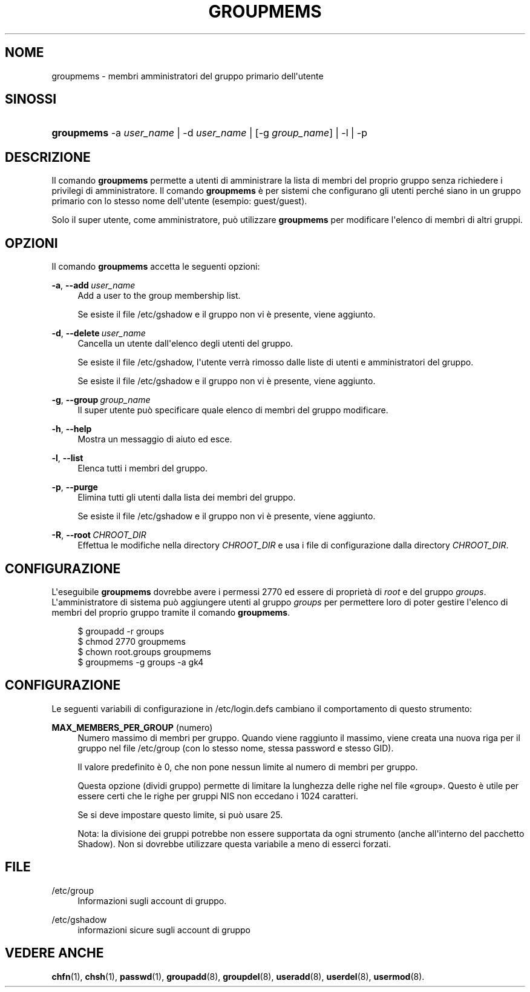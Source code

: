 '\" t
.\"     Title: groupmems
.\"    Author: George Kraft, IV
.\" Generator: DocBook XSL Stylesheets v1.79.1 <http://docbook.sf.net/>
.\"      Date: 29/04/2018
.\"    Manual: Comandi per la gestione del sistema
.\"    Source: shadow-utils 4.6
.\"  Language: Italian
.\"
.TH "GROUPMEMS" "8" "29/04/2018" "shadow\-utils 4\&.6" "Comandi per la gestione del si"
.\" -----------------------------------------------------------------
.\" * Define some portability stuff
.\" -----------------------------------------------------------------
.\" ~~~~~~~~~~~~~~~~~~~~~~~~~~~~~~~~~~~~~~~~~~~~~~~~~~~~~~~~~~~~~~~~~
.\" http://bugs.debian.org/507673
.\" http://lists.gnu.org/archive/html/groff/2009-02/msg00013.html
.\" ~~~~~~~~~~~~~~~~~~~~~~~~~~~~~~~~~~~~~~~~~~~~~~~~~~~~~~~~~~~~~~~~~
.ie \n(.g .ds Aq \(aq
.el       .ds Aq '
.\" -----------------------------------------------------------------
.\" * set default formatting
.\" -----------------------------------------------------------------
.\" disable hyphenation
.nh
.\" disable justification (adjust text to left margin only)
.ad l
.\" -----------------------------------------------------------------
.\" * MAIN CONTENT STARTS HERE *
.\" -----------------------------------------------------------------
.SH "NOME"
groupmems \- membri amministratori del gruppo primario dell\*(Aqutente
.SH "SINOSSI"
.HP \w'\fBgroupmems\fR\ 'u
\fBgroupmems\fR \-a\ \fIuser_name\fR | \-d\ \fIuser_name\fR | [\-g\ \fIgroup_name\fR] | \-l | \-p 
.SH "DESCRIZIONE"
.PP
Il comando
\fBgroupmems\fR
permette a utenti di amministrare la lista di membri del proprio gruppo senza richiedere i privilegi di amministratore\&. Il comando
\fBgroupmems\fR
\(`e per sistemi che configurano gli utenti perch\('e siano in un gruppo primario con lo stesso nome dell\*(Aqutente (esempio: guest/guest)\&.
.PP
Solo il super utente, come amministratore, pu\(`o utilizzare
\fBgroupmems\fR
per modificare l\*(Aqelenco di membri di altri gruppi\&.
.SH "OPZIONI"
.PP
Il comando
\fBgroupmems\fR
accetta le seguenti opzioni:
.PP
\fB\-a\fR, \fB\-\-add\fR\ \&\fIuser_name\fR
.RS 4
Add a user to the group membership list\&.
.sp
Se esiste il file
/etc/gshadow
e il gruppo non vi \(`e presente, viene aggiunto\&.
.RE
.PP
\fB\-d\fR, \fB\-\-delete\fR\ \&\fIuser_name\fR
.RS 4
Cancella un utente dall\*(Aqelenco degli utenti del gruppo\&.
.sp
Se esiste il file
/etc/gshadow, l\*(Aqutente verr\(`a rimosso dalle liste di utenti e amministratori del gruppo\&.
.sp
Se esiste il file
/etc/gshadow
e il gruppo non vi \(`e presente, viene aggiunto\&.
.RE
.PP
\fB\-g\fR, \fB\-\-group\fR\ \&\fIgroup_name\fR
.RS 4
Il super utente pu\(`o specificare quale elenco di membri del gruppo modificare\&.
.RE
.PP
\fB\-h\fR, \fB\-\-help\fR
.RS 4
Mostra un messaggio di aiuto ed esce\&.
.RE
.PP
\fB\-l\fR, \fB\-\-list\fR
.RS 4
Elenca tutti i membri del gruppo\&.
.RE
.PP
\fB\-p\fR, \fB\-\-purge\fR
.RS 4
Elimina tutti gli utenti dalla lista dei membri del gruppo\&.
.sp
Se esiste il file
/etc/gshadow
e il gruppo non vi \(`e presente, viene aggiunto\&.
.RE
.PP
\fB\-R\fR, \fB\-\-root\fR\ \&\fICHROOT_DIR\fR
.RS 4
Effettua le modifiche nella directory
\fICHROOT_DIR\fR
e usa i file di configurazione dalla directory
\fICHROOT_DIR\fR\&.
.RE
.SH "CONFIGURAZIONE"
.PP
L\*(Aqeseguibile
\fBgroupmems\fR
dovrebbe avere i permessi
2770
ed essere di propriet\(`a di
\fIroot\fR
e del gruppo
\fIgroups\fR\&. L\*(Aqamministratore di sistema pu\(`o aggiungere utenti al gruppo
\fIgroups\fR
per permettere loro di poter gestire l\*(Aqelenco di membri del proprio gruppo tramite il comando
\fBgroupmems\fR\&.
.sp
.if n \{\
.RS 4
.\}
.nf
        $ groupadd \-r groups
        $ chmod 2770 groupmems
        $ chown root\&.groups groupmems
        $ groupmems \-g groups \-a gk4
    
.fi
.if n \{\
.RE
.\}
.SH "CONFIGURAZIONE"
.PP
Le seguenti variabili di configurazione in
/etc/login\&.defs
cambiano il comportamento di questo strumento:
.PP
\fBMAX_MEMBERS_PER_GROUP\fR (numero)
.RS 4
Numero massimo di membri per gruppo\&. Quando viene raggiunto il massimo, viene creata una nuova riga per il gruppo nel file
/etc/group
(con lo stesso nome, stessa password e stesso GID)\&.
.sp
Il valore predefinito \(`e 0, che non pone nessun limite al numero di membri per gruppo\&.
.sp
Questa opzione (dividi gruppo) permette di limitare la lunghezza delle righe nel file \(Fogroup\(Fc\&. Questo \(`e utile per essere certi che le righe per gruppi NIS non eccedano i 1024 caratteri\&.
.sp
Se si deve impostare questo limite, si pu\(`o usare 25\&.
.sp
Nota: la divisione dei gruppi potrebbe non essere supportata da ogni strumento (anche all\*(Aqinterno del pacchetto Shadow)\&. Non si dovrebbe utilizzare questa variabile a meno di esserci forzati\&.
.RE
.SH "FILE"
.PP
/etc/group
.RS 4
Informazioni sugli account di gruppo\&.
.RE
.PP
/etc/gshadow
.RS 4
informazioni sicure sugli account di gruppo
.RE
.SH "VEDERE ANCHE"
.PP
\fBchfn\fR(1),
\fBchsh\fR(1),
\fBpasswd\fR(1),
\fBgroupadd\fR(8),
\fBgroupdel\fR(8),
\fBuseradd\fR(8),
\fBuserdel\fR(8),
\fBusermod\fR(8)\&.
